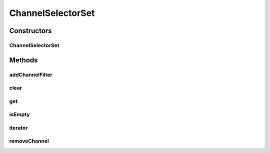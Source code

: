 .. java:import:: java.util ArrayList

.. java:import:: java.util HashMap

.. java:import:: java.util Iterator

ChannelSelectorSet
==================

.. java:package:: se.sics.kompics
   :noindex:

.. java:type:: public class ChannelSelectorSet implements Iterable<ChannelCore<?>>

Constructors
------------
ChannelSelectorSet
^^^^^^^^^^^^^^^^^^

.. java:constructor:: public ChannelSelectorSet()
   :outertype: ChannelSelectorSet

Methods
-------
addChannelFilter
^^^^^^^^^^^^^^^^

.. java:method:: @SuppressWarnings public void addChannelFilter(ChannelCore<?> channel, ChannelSelector<?, ?> filter)
   :outertype: ChannelSelectorSet

clear
^^^^^

.. java:method::  void clear()
   :outertype: ChannelSelectorSet

get
^^^

.. java:method:: @SuppressWarnings public ArrayList<ChannelCore<?>> get(KompicsEvent event)
   :outertype: ChannelSelectorSet

isEmpty
^^^^^^^

.. java:method:: public boolean isEmpty()
   :outertype: ChannelSelectorSet

iterator
^^^^^^^^

.. java:method:: @Override public Iterator<ChannelCore<?>> iterator()
   :outertype: ChannelSelectorSet

removeChannel
^^^^^^^^^^^^^

.. java:method:: @SuppressWarnings public void removeChannel(ChannelCore<?> channel)
   :outertype: ChannelSelectorSet

